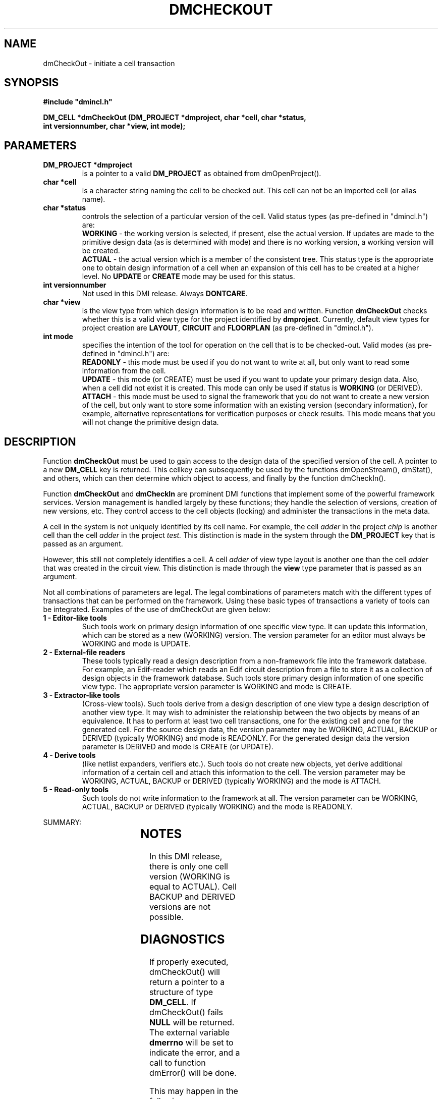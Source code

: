 .TH DMCHECKOUT 5ICD "DMI User's Manual"
.SH NAME
dmCheckOut - initiate a cell transaction
.SH SYNOPSIS
.nf
\fB
#include "dmincl.h"

DM_CELL *dmCheckOut (DM_PROJECT *dmproject, char *cell, char *status,
                int versionnumber, char *view, int mode);
\fP
.fi
.SH PARAMETERS
.TP
.B "DM_PROJECT *dmproject"
is a pointer to a valid \fBDM_PROJECT\fP as obtained from dmOpenProject().
.TP
.B "char *cell"
is a character string naming the cell to be checked out.
This cell can not be an imported cell (or alias name).
.TP
.B "char *status"
controls the selection of a particular version of the cell.
Valid status types (as pre-defined in "dmincl.h") are:
.sp 0.5
\fBWORKING\fP -
'in +3
the working version is selected, if present, else the actual version.
If updates are made to the primitive design data
(as is determined with mode)
and there is no working version,
a working version will be created.
.in -3
\fBACTUAL\fP -
'in +3
the actual version which is a member of the consistent tree.
This status type is the appropriate one to
obtain design information of a cell when
an expansion of this cell has to be
created at a higher level.
No \fBUPDATE\fP or \fBCREATE\fP mode may be used for this status.
.TP
.B "int versionnumber"
Not used in this DMI release.
Always \fBDONTCARE\fP.
.TP
.B "char *view"
is the view type from which design information is to be read and written.
Function
.B dmCheckOut
checks whether this is a valid view type for the project
identified by \fBdmproject\fP.
Currently, default view types for project creation are
\fBLAYOUT\fP, \fBCIRCUIT\fP and \fBFLOORPLAN\fP (as pre-defined in "dmincl.h").
.TP
.B "int mode"
specifies the intention of the tool for operation on the cell
that is to be checked-out.
Valid modes (as pre-defined in "dmincl.h") are:
.sp 0.5
\fBREADONLY\fP -
'in +3
this mode must be used if you do not want to write at all,
but only want to read some information from the cell.
.in -3
\fBUPDATE\fP -
'in +3
this mode (or CREATE) must be used if you want to update your primary design data.
Also, when a cell did not exist it is created.
This mode can only be used if status is \fBWORKING\fP (or DERIVED).
.in -3
\fBATTACH\fR -
'in +3
this mode must be used to signal the framework that you do not want to
create a new version of the cell,
but only want to store some
information with an existing version (secondary information),
for example, alternative representations for verification purposes
or check results.
This mode means that you will not change the primitive design data.
.in -3
.SH DESCRIPTION
Function
.B dmCheckOut
must be used to gain access to the design data of
the specified version of the cell.
A pointer to a new \fBDM_CELL\fP key is returned.
This cellkey can subsequently be used by
the functions dmOpenStream(), dmStat(), and others,
which can then determine which object to access,
and finally by the function dmCheckIn().
.PP
Function
.B dmCheckOut
and
.B dmCheckIn
are prominent DMI functions
that implement some of the powerful framework services.
Version management is handled largely by these functions;
they handle the selection of versions, creation of new versions, etc.
They control access to the cell objects (locking) and
administer the transactions in the meta data.
.PP
A cell in the system is not uniquely identified by its cell name.
For example, the cell
.I adder
in the project
.I chip
is another cell than the cell
.I adder
in the project
.I test.
This distinction is made in the  system through the \fBDM_PROJECT\fP key
that is passed as an argument.
.P
However, this still not completely identifies a cell.
A cell
.I adder
of view type layout
is another one than the cell
.I adder
that was created in the circuit view.
This distinction is made through the \fBview\fP type parameter
that is passed as an argument.
.PP
Not all combinations of parameters are legal.
The legal combinations of parameters match with the different types
of transactions that can be performed on the framework.
Using these basic types of transactions a variety of tools
can be integrated.
Examples of the use of dmCheckOut are given below:
.TP
.B "1 - Editor-like tools"
Such tools work on primary design information of one
specific view type.
It can update this information, which can be
stored as a new (WORKING) version.
The version parameter for an editor
must always be WORKING and mode is UPDATE.
.TP
.B "2 - External-file readers"
These tools typically read a design description from a non-framework
file into the framework database.
For example, an Edif-reader which reads an Edif circuit description from
a file to store it as a collection of design objects in the framework
database.
Such tools store primary design information of one specific view type.
The appropriate version parameter is WORKING and mode is CREATE.
.TP
.B "3 - Extractor-like tools"
(Cross-view tools).
Such tools derive from a design description of one view type
a design description of another view type.
It may wish to administer the relationship between the two objects
by means of an equivalence.
It has to perform at least two cell transactions,
one for the existing cell and one for the generated cell.
For the source design data,
the version parameter may be WORKING, ACTUAL, BACKUP or DERIVED
(typically WORKING)
and mode is READONLY.
For the generated design data
the version parameter is DERIVED
and mode is CREATE (or UPDATE).
.TP
.B "4 - Derive tools"
(like netlist expanders, verifiers etc.).
Such tools do not create new objects, yet derive
additional information of a certain cell and
attach this information to the cell.
The version parameter may be WORKING, ACTUAL, BACKUP or DERIVED
(typically WORKING)
and the mode is ATTACH.
.TP
.B "5 - Read-only tools"
Such tools do not write information to the framework at all.
The version parameter can be WORKING, ACTUAL, BACKUP or DERIVED
(typically WORKING)
and the mode is READONLY.
.br
.ne 10
.PP
SUMMARY:
.sp 1
.TS
center;
l l l l.
TOOL	MODE	VERSION	NEW OBJECT
=
EDITOR	UPDATE	WORKING	YES
EXT-FILE READER	CREATE	WORKING	YES
EXTRACTOR	READONLY	ALL	NO
EXTRACTOR	CREATE	DERIVED	YES
DERIVE TOOLS	ATTACH	ALL	NO
READ-ONLY	READONLY	ALL	NO
=
.TE
.sp 2
.SH NOTES
In this DMI release, there is only one cell version (WORKING is equal to ACTUAL).
Cell BACKUP and DERIVED versions are not possible.
.SH DIAGNOSTICS
If properly executed, dmCheckOut() will return a pointer
to a structure of type \fBDM_CELL\fP.
If dmCheckOut() fails \fBNULL\fP will be returned.
The external variable
.B dmerrno
will be set to indicate the error,
and a call to function dmError() will be done.
.PP
This may happen in the following cases:
.TP 14
.B DME_BADARG
Bad status or mode.
.TP
.B DME_BADKEY
Bad project key.
.TP
.B DME_BADNAME
Bad cell name.
.TP
.B DME_BADVIEW
Bad view type.
.TP
.B DME_LOCK
Cannot access the cell (already checked-out).
.TP
.B DME_NOCELL
Cell does not exist.
.TP
.B DME_SYS
System error (cannot create, mkdir).
.SH EXAMPLES
A plot program for mask layouts
may initiate a cell transaction in the following way:
.sp 1
key = dmCheckOut (dmproject, cell, WORKING, DONTCARE,
                      LAYOUT, READONLY);
.sp 1
.IP 1
cell is a character string containing the name of a cell in the database.
A cell with this name must be present in the layout view of the project
identified by \fBdmproject\fP.
.IP 2
.B WORKING
means that the program accesses the working version of the cell if present,
else the actual version.
.IP 3
.B LAYOUT
means that the program requests a cell of the layout view.
.IP 4
.B READONLY
means that the program will not write data to the database.
.IP 5
The function dmCheckOut() returns a pointer to a
.B DM_CELL
which must be used by the functions dmOpenStream() and dmCheckIn().
.sp 1
.PP
The program 'makevln' derives from a (primitive) layout description
a representation in terms of vertical line segments,
to be used for layout verification.
It may initiate a cell transaction in the following way:
.sp 1
key = dmCheckOut (dmproject, cell, WORKING, DONTCARE,
                      LAYOUT, ATTACH);
.IP 1
.B ATTACH
means that the program will add some information to the
accessed version of the cell.
The  system will \fBnot\fP create a new version.
.sp 1
.PP
A layout editor must initiate a cell transaction in the following way:
.sp 1
key = dmCheckOut (dmproject, cell, WORKING, DONTCARE,
                      LAYOUT, UPDATE);
.IP 1
.B WORKING
means that the program will access the latest version of the cell.
This is the so-called working version, or, if there is no working version,
one is created where the editor stores the updated design description.
A lock is set to prevent that other people start updating
on the same cell.
.IP 2
The view
.B LAYOUT
indicates that the program will write layout data back into the database.
.sp 1
.PP
A layout-to-circuit
extractor may initiate its cell transactions in the following way:
.sp 1
key1 = dmCheckOut (dmproject, cell, WORKING, DONTCARE,
                      LAYOUT, READONLY);
.br
key2 = dmCheckOut (dmproject, cell, DERIVED, DONTCARE,
                      CIRCUIT, CREATE);
.IP 1
.B DERIVED
means that the extractor must produce a new circuit cell version.
Status \fBWORKING\fP may also be used, because only one version is possible.
.IP 2
.B CIRCUIT
indicates that the program will produce information for the circuit view.
.SH SEE ALSO
dmOpenStream(5ICD), dmCheckIn(5ICD).
